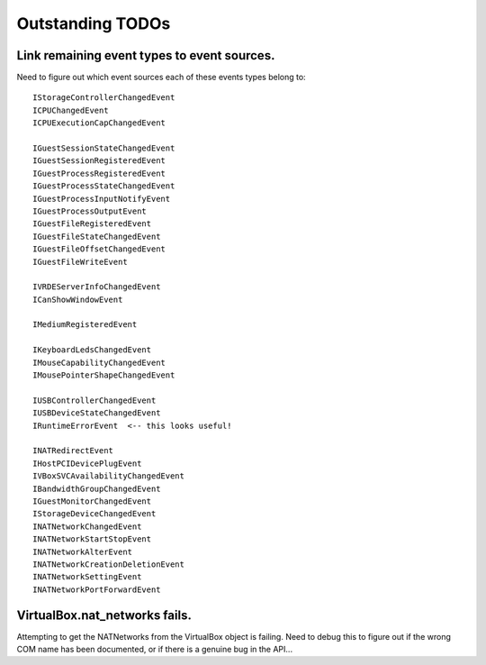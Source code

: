 Outstanding TODOs
=================

Link remaining event types to event sources.
--------------------------------------------
Need to figure out which event sources each of these events types belong to::

    IStorageControllerChangedEvent
    ICPUChangedEvent
    ICPUExecutionCapChangedEvent

    IGuestSessionStateChangedEvent
    IGuestSessionRegisteredEvent
    IGuestProcessRegisteredEvent
    IGuestProcessStateChangedEvent
    IGuestProcessInputNotifyEvent
    IGuestProcessOutputEvent
    IGuestFileRegisteredEvent
    IGuestFileStateChangedEvent
    IGuestFileOffsetChangedEvent
    IGuestFileWriteEvent

    IVRDEServerInfoChangedEvent
    ICanShowWindowEvent

    IMediumRegisteredEvent

    IKeyboardLedsChangedEvent
    IMouseCapabilityChangedEvent
    IMousePointerShapeChangedEvent

    IUSBControllerChangedEvent
    IUSBDeviceStateChangedEvent
    IRuntimeErrorEvent  <-- this looks useful!

    INATRedirectEvent
    IHostPCIDevicePlugEvent
    IVBoxSVCAvailabilityChangedEvent
    IBandwidthGroupChangedEvent
    IGuestMonitorChangedEvent
    IStorageDeviceChangedEvent
    INATNetworkChangedEvent
    INATNetworkStartStopEvent
    INATNetworkAlterEvent
    INATNetworkCreationDeletionEvent
    INATNetworkSettingEvent
    INATNetworkPortForwardEvent


VirtualBox.nat_networks fails.
------------------------------

Attempting to get the NATNetworks from the VirtualBox object is failing.
Need to debug this to figure out if the wrong COM name has been documented,
or if there is a genuine bug in the API...




